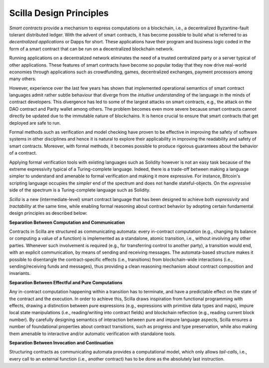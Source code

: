Scilla Design Principles
=========================

`Smart contracts` provide a mechanism to express computations on a blockchain,
i.e., a decentralized Byzantine-fault tolerant distributed ledger. With the
advent of smart contracts, it has become possible to build what is referred to
as `decentralized applications` or Dapps for short. These applications have
their program and business logic coded in the form of a smart contract that can
be run on a decentralized blockchain network. 

Running applications on a decentralized network eliminates the need of a
trusted centralized party or a server typical of other applications. These
features of smart contracts have become so popular today that they now drive
real-world economies through applications such as crowdfunding, games,
decentralized exchanges, payment processors among many others.


However, experience over the last few years has shown that implemented
operational semantics of smart contract languages admit rather subtle behaviour
that diverge from the `intuitive understanding` of the language in the minds of
contract developers. This divergence has led to some of the largest attacks on
smart contracts, e.g., the attack on the DAO contract and Parity wallet among
others. The problem becomes even more severe because smart contracts cannot
directly be updated due to the immutable nature of blockchains. It is hence
crucial to ensure that smart contracts that get deployed are safe to run.


Formal methods such as verification and model checking have proven to be
effective in improving the safety of software systems in other disciplines and
hence it is natural to explore their applicability in improving the readability
and safety of smart contracts. Moreover, with formal methods, it becomes
possible to produce rigorous guarantees about the behavior of a contract.


Applying formal verification tools with existing languages such as Solidity
however is not an easy task because of the extreme expressivity typical of a
Turing-complete language. Indeed, there is a trade-off between making a
language simpler to understand and amenable to formal verification and making
it more expressive. For instance, Bitcoin's scripting language occupies the
`simpler` end of the spectrum and does not handle stateful-objects. On the
`expressive` side of the spectrum is a Turing-complete language such as
Solidity. 

`Scilla` is a new (intermediate-level) smart contract language that  has been
designed to achieve both `expressivity` and `tractability` at the same time,
while enabling formal reasoning about contract behavior by adopting certain
fundamental design principles as described below:

**Separation Between Computation and Communication**

Contracts in Scilla are structured as communicating automata: every in-contract
computation (e.g., changing its balance or computing a value of a function) is
implemented as a standalone, atomic transition, i.e., without involving any
other parties. Whenever such involvement is required (e.g., for transferring
control to another party), a transition would end, with an explicit
communication, by means of sending and receiving messages. The automata-based
structure makes it possible to disentangle the contract-specific effects (i.e.,
transitions) from blockchain-wide interactions (i.e., sending/receiving funds
and messages), thus providing a clean reasoning mechanism about contract
composition and invariants.



**Separation Between Effectful and Pure Computations**

Any in-contract computation happening within a transition has to terminate, and
have a predictable effect on the state of the contract and the execution.  In
order to achieve this, Scilla draws inspiration from functional programming
with effects, drawing a distinction between pure expressions (e.g., expressions
with primitive data types and maps), impure local state manipulations (i.e.,
reading/writing into contract fields) and blockchain reflection (e.g., reading
current block number). By carefully designing semantics of interaction between
pure and impure language aspects, Scilla ensures a number of foundational
properties about contract transitions, such as progress and type preservation,
while also making them amenable to interactive and/or automatic verification
with standalone tools.

**Separation Between Invocation and Continuation**

Structuring contracts as communicating automata provides a computational model,
which only allows `tail-calls`, i.e., every call to an external function (i.e.,
another contract) has to be done as the absolutely last instruction. 

